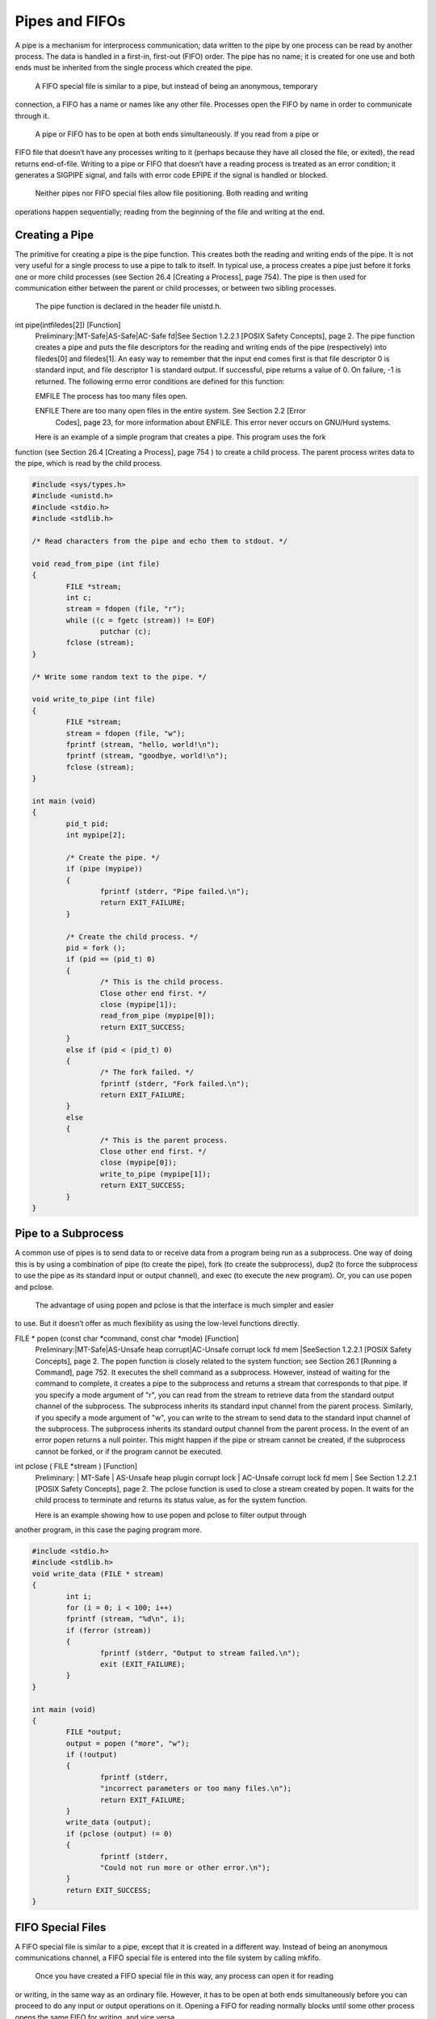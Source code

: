 =============== 
Pipes and FIFOs
===============

A pipe is a mechanism for interprocess communication; data written to the pipe by one
process can be read by another process. The data is handled in a first-in, first-out (FIFO)
order. The pipe has no name; it is created for one use and both ends must be inherited
from the single process which created the pipe.
	A FIFO special file is similar to a pipe, but instead of being an anonymous, temporary
connection, a FIFO has a name or names like any other file. Processes open the FIFO by
name in order to communicate through it.
	A pipe or FIFO has to be open at both ends simultaneously. If you read from a pipe or
FIFO file that doesn’t have any processes writing to it (perhaps because they have all closed
the file, or exited), the read returns end-of-file. Writing to a pipe or FIFO that doesn’t have 
a reading process is treated as an error condition; it generates a SIGPIPE signal, and fails 
with error code EPIPE if the signal is handled or blocked.
	Neither  pipes  nor  FIFO  special  files  allow  file  positioning. Both reading and writing 
operations happen sequentially; reading from the beginning of the file and writing at the 
end.

Creating a Pipe
===============

The primitive for creating a pipe is the pipe function. This creates both the reading and 
writing ends of the pipe. It is not very useful for a single process to use a pipe to talk to 
itself.  In typical use, a process creates a pipe just before it forks one or more child processes 
(see Section 26.4 [Creating a Process], page 754). The pipe is then used for communication either 
between the parent or child processes, or between two sibling processes.

	The pipe function is declared in the header file unistd.h.

int pipe(intfiledes[2])                                            [Function]
	Preliminary:|MT-Safe|AS-Safe|AC-Safe fd|See Section 1.2.2.1 [POSIX Safety
	Concepts], page 2.
	The pipe function creates a pipe and puts the file descriptors for the reading and
	writing ends of the pipe (respectively) into filedes[0] and filedes[1].
	An easy way to remember that the input end comes first is that file descriptor 0 is
	standard input, and file descriptor 1 is standard output.
	If successful, pipe returns a value of 0. On failure, -1 is returned. The following
	errno error conditions are defined for this function:
	
	EMFILE	The process has too many files open.
	
	ENFILE	There are too many open files in the entire system. See Section 2.2 [Error
			Codes], page 23, for more information about ENFILE. This error never
			occurs on GNU/Hurd systems.

	Here is an example of a simple program that creates a pipe.  This program uses the fork
function (see Section 26.4 [Creating a Process],  page 754 ) to create a child process. 
The parent process writes data to the pipe, which is read by the child process.

.. code-block:: c

	#include <sys/types.h>
	#include <unistd.h>
	#include <stdio.h>
	#include <stdlib.h>
	
	/* Read characters from the pipe and echo them to stdout. */
		
	void read_from_pipe (int file)
	{
		FILE *stream;
		int c;
		stream = fdopen (file, "r");
		while ((c = fgetc (stream)) != EOF)
			putchar (c);
		fclose (stream);
	}
	
	/* Write some random text to the pipe. */
	
	void write_to_pipe (int file)
	{
		FILE *stream;
		stream = fdopen (file, "w");
		fprintf (stream, "hello, world!\n");
		fprintf (stream, "goodbye, world!\n");
		fclose (stream);
	}
	
	int main (void)
	{
		pid_t pid;
		int mypipe[2];

		/* Create the pipe. */
		if (pipe (mypipe))
		{
			fprintf (stderr, "Pipe failed.\n");
			return EXIT_FAILURE;
		}

		/* Create the child process. */
		pid = fork ();
		if (pid == (pid_t) 0)
		{
			/* This is the child process.
			Close other end first. */
			close (mypipe[1]);
			read_from_pipe (mypipe[0]);
			return EXIT_SUCCESS;
		}
		else if (pid < (pid_t) 0)
		{
			/* The fork failed. */
			fprintf (stderr, "Fork failed.\n");
			return EXIT_FAILURE;
		}
		else
		{
			/* This is the parent process.
			Close other end first. */
			close (mypipe[0]);
			write_to_pipe (mypipe[1]);
			return EXIT_SUCCESS;
		}
	}	
	
Pipe to a Subprocess
====================

A common use of pipes is to send data to or receive data from a program being run as a
subprocess. One way of doing this is by using a combination of pipe (to create the pipe),
fork (to create the subprocess), dup2 (to force the subprocess to use the pipe as its standard
input or output channel), and exec (to execute the new program). Or, you can use popen
and pclose.
	The advantage of using popen and pclose is that the interface is much simpler and easier
to use.  But it doesn’t offer as much flexibility as using the low-level functions directly.	

FILE * popen (const char *command, const char *mode) 	           [Function]
	Preliminary:|MT-Safe|AS-Unsafe heap corrupt|AC-Unsafe corrupt lock fd mem
	|SeeSection 1.2.2.1 [POSIX Safety Concepts], page 2.
	The popen function is closely related to the system function; see Section 26.1 [Running
	a Command], page 752. It executes the shell command as a subprocess.
	However, instead of waiting for the command to complete, it creates a pipe to the
	subprocess and returns a stream that corresponds to that pipe.
	If you specify a mode argument of "r", you can read from the stream to retrieve
	data from the standard output channel of the subprocess. The subprocess inherits its
	standard input channel from the parent process.
	Similarly, if you specify a mode argument of "w", you can write to the stream to send
	data to the standard input channel of the subprocess. The subprocess inherits its
	standard output channel from the parent process.
	In the event of an error popen returns a null pointer. This might happen if the pipe
	or stream cannot be created, if the subprocess cannot be forked, or if the program
	cannot be executed.
	
int pclose ( FILE *stream ) 											 [Function]
	Preliminary: | MT-Safe | AS-Unsafe heap plugin corrupt lock | AC-Unsafe corrupt
	lock fd mem | See Section 1.2.2.1 [POSIX Safety Concepts], page 2.
	The pclose function is used to close a stream created by popen. It waits for the child
	process to terminate and returns its status value, as for the system function.
	
	Here is an example showing how to use popen and pclose to filter output through
another program, in this case the paging program more.

.. code-block:: c

	#include <stdio.h>
	#include <stdlib.h>
	void write_data (FILE * stream)
	{
		int i;
		for (i = 0; i < 100; i++)
		fprintf (stream, "%d\n", i);
		if (ferror (stream))
		{
			fprintf (stderr, "Output to stream failed.\n");
			exit (EXIT_FAILURE);
		}
	}
	
	int main (void)
	{
		FILE *output;
		output = popen ("more", "w");
		if (!output)
		{
			fprintf (stderr,
			"incorrect parameters or too many files.\n");
			return EXIT_FAILURE;
		}
		write_data (output);
		if (pclose (output) != 0)
		{
			fprintf (stderr,
			"Could not run more or other error.\n");
		}
		return EXIT_SUCCESS;
	}
	
FIFO Special Files
==================	
	
A FIFO special file is similar to a pipe, except that it is created in a different way. Instead
of being an anonymous communications channel, a FIFO special file is entered into the file
system by calling mkfifo.
	Once you have created a FIFO special file in this way, any process can open it for reading
or writing, in the same way as an ordinary file. However, it has to be open at both ends
simultaneously before you can proceed to do any input or output operations on it. Opening
a FIFO for reading normally blocks until some other process opens the same FIFO for
writing, and vice versa.

	The mkfifo function is declared in the header file sys/stat.h.

int mkfifo ( const char *filename, mode t mode )                        [Function]
	Preliminary: | MT-Safe | AS-Safe | AC-Safe | See Section 1.2.2.1 [POSIX Safety
	Concepts], page 2.
	The mkfifo function makes a FIFO special file with name filename. The mode
	argument is used to set the file’s permissions; see Section 14.9.7 [Assigning File 
	Permissions], page 412.
	The normal, successful return value from mkfifo is 0. In the case of an error, -1
	is returned. In addition to the usual file name errors (see Section 11.2.3 [File Name
	Errors], page 248), the following errno error conditions are defined for this function:	
	
	EEXIST	The named file already exists.
	
	ENOSPC	The directory or file system cannot be extended.
	
	EROFS	The directory that would contain the file resides on a read-only file system.

Atomicity of Pipe I/O
=====================

Reading or writing pipe data is atomic if the size of data written is not greater than PIPE_
BUF. This means that the data transfer seems to be an instantaneous unit, in that nothing
else in the system can observe a state in which it is partially complete. Atomic I/O may
not begin right away (it may need to wait for buffer space or for data), but once it does
begin it finishes immediately.
	Reading or writing a larger amount of data may not be atomic; for example, output
data from other processes sharing the descriptor may be interspersed. Also, once PIPE_BUF
characters have been written, further writes will block until some characters are read.
	See Section 32.6 [Limits on File System Capacity], page 853, for information about the
PIPE_BUF parameter.	
